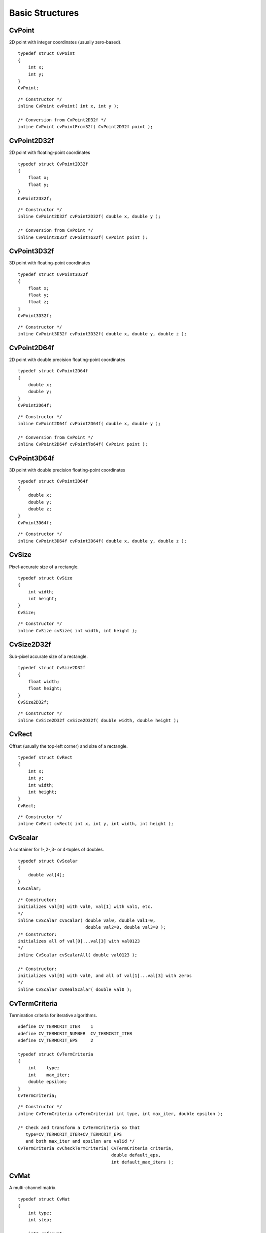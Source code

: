 Basic Structures
================

.. index:: CvPoint

CvPoint
-------

.. ctype:: CvPoint


2D point with integer coordinates (usually zero-based).

::


    
    typedef struct CvPoint
    {
        int x; 
        int y; 
    }
    CvPoint;
    

..



    
    
    .. attribute:: x
    
    
    
        x-coordinate 
    
    
    
    .. attribute:: y
    
    
    
        y-coordinate 
    
    
    



::


    
    /* Constructor */
    inline CvPoint cvPoint( int x, int y );
    
    /* Conversion from CvPoint2D32f */
    inline CvPoint cvPointFrom32f( CvPoint2D32f point );
    

..


.. index:: CvPoint2D32f

.. _CvPoint2D32f:

CvPoint2D32f
------------



.. ctype:: CvPoint2D32f



2D point with floating-point coordinates




::


    
    typedef struct CvPoint2D32f
    {
        float x;
        float y; 
    }
    CvPoint2D32f;
    

..



    
    
    .. attribute:: x
    
    
    
        x-coordinate 
    
    
    
    .. attribute:: y
    
    
    
        y-coordinate 
    
    
    



::


    
    /* Constructor */
    inline CvPoint2D32f cvPoint2D32f( double x, double y );
    
    /* Conversion from CvPoint */
    inline CvPoint2D32f cvPointTo32f( CvPoint point );
    

..


.. index:: CvPoint3D32f

.. _CvPoint3D32f:

CvPoint3D32f
------------



.. ctype:: CvPoint3D32f



3D point with floating-point coordinates




::


    
    typedef struct CvPoint3D32f
    {
        float x; 
        float y; 
        float z; 
    }
    CvPoint3D32f;
    

..



    
    
    .. attribute:: x
    
    
    
        x-coordinate 
    
    
    
    .. attribute:: y
    
    
    
        y-coordinate 
    
    
    
    .. attribute:: z
    
    
    
        z-coordinate 
    
    
    



::


    
    /* Constructor */
    inline CvPoint3D32f cvPoint3D32f( double x, double y, double z );
    

..


.. index:: CvPoint2D64f

.. _CvPoint2D64f:

CvPoint2D64f
------------



.. ctype:: CvPoint2D64f



2D point with double precision floating-point coordinates




::


    
    typedef struct CvPoint2D64f
    {
        double x; 
        double y; 
    }
    CvPoint2D64f;
    

..



    
    
    .. attribute:: x
    
    
    
        x-coordinate 
    
    
    
    .. attribute:: y
    
    
    
        y-coordinate 
    
    
    



::


    
    /* Constructor */
    inline CvPoint2D64f cvPoint2D64f( double x, double y );
    
    /* Conversion from CvPoint */
    inline CvPoint2D64f cvPointTo64f( CvPoint point );
    

..


.. index:: CvPoint3D64f

.. _CvPoint3D64f:

CvPoint3D64f
------------



.. ctype:: CvPoint3D64f



3D point with double precision floating-point coordinates




::


    
    typedef struct CvPoint3D64f
    {
        double x; 
        double y; 
        double z; 
    }
    CvPoint3D64f;
    

..



    
    
    .. attribute:: x
    
    
    
        x-coordinate 
    
    
    
    .. attribute:: y
    
    
    
        y-coordinate 
    
    
    
    .. attribute:: z
    
    
    
        z-coordinate 
    
    
    



::


    
    /* Constructor */
    inline CvPoint3D64f cvPoint3D64f( double x, double y, double z );
    

..


.. index:: CvSize

.. _CvSize:

CvSize
------



.. ctype:: CvSize



Pixel-accurate size of a rectangle.




::


    
    typedef struct CvSize
    {
        int width; 
        int height; 
    }
    CvSize;
    

..



    
    
    .. attribute:: width
    
    
    
        Width of the rectangle 
    
    
    
    .. attribute:: height
    
    
    
        Height of the rectangle 
    
    
    



::


    
    /* Constructor */
    inline CvSize cvSize( int width, int height );
    

..


.. index:: CvSize2D32f

.. _CvSize2D32f:

CvSize2D32f
-----------



.. ctype:: CvSize2D32f



Sub-pixel accurate size of a rectangle.




::


    
    typedef struct CvSize2D32f
    {
        float width; 
        float height; 
    }
    CvSize2D32f;
    

..



    
    
    .. attribute:: width
    
    
    
        Width of the rectangle 
    
    
    
    .. attribute:: height
    
    
    
        Height of the rectangle 
    
    
    



::


    
    /* Constructor */
    inline CvSize2D32f cvSize2D32f( double width, double height );
    

..


.. index:: CvRect

.. _CvRect:

CvRect
------



.. ctype:: CvRect



Offset (usually the top-left corner) and size of a rectangle.




::


    
    typedef struct CvRect
    {
        int x; 
        int y; 
        int width; 
        int height; 
    }
    CvRect;
    

..



    
    
    .. attribute:: x
    
    
    
        x-coordinate of the top-left corner 
    
    
    
    .. attribute:: y
    
    
    
        y-coordinate of the top-left corner (bottom-left for Windows bitmaps) 
    
    
    
    .. attribute:: width
    
    
    
        Width of the rectangle 
    
    
    
    .. attribute:: height
    
    
    
        Height of the rectangle 
    
    
    



::


    
    /* Constructor */
    inline CvRect cvRect( int x, int y, int width, int height );
    

..


.. index:: CvScalar

.. _CvScalar:

CvScalar
--------



.. ctype:: CvScalar



A container for 1-,2-,3- or 4-tuples of doubles.




::


    
    typedef struct CvScalar
    {
        double val[4];
    }
    CvScalar;
    

..




::


    
    /* Constructor: 
    initializes val[0] with val0, val[1] with val1, etc. 
    */
    inline CvScalar cvScalar( double val0, double val1=0,
                              double val2=0, double val3=0 );
    /* Constructor: 
    initializes all of val[0]...val[3] with val0123 
    */
    inline CvScalar cvScalarAll( double val0123 );
    
    /* Constructor: 
    initializes val[0] with val0, and all of val[1]...val[3] with zeros 
    */
    inline CvScalar cvRealScalar( double val0 );
    

..


.. index:: CvTermCriteria

.. _CvTermCriteria:

CvTermCriteria
--------------



.. ctype:: CvTermCriteria



Termination criteria for iterative algorithms.




::


    
    #define CV_TERMCRIT_ITER    1
    #define CV_TERMCRIT_NUMBER  CV_TERMCRIT_ITER
    #define CV_TERMCRIT_EPS     2
    
    typedef struct CvTermCriteria
    {
        int    type;
        int    max_iter; 
        double epsilon; 
    }
    CvTermCriteria;
    

..



    
    
    .. attribute:: type
    
    
    
        A combination of CV _ TERMCRIT _ ITER and CV _ TERMCRIT _ EPS 
    
    
    
    .. attribute:: max_iter
    
    
    
        Maximum number of iterations 
    
    
    
    .. attribute:: epsilon
    
    
    
        Required accuracy 
    
    
    



::


    
    /* Constructor */
    inline CvTermCriteria cvTermCriteria( int type, int max_iter, double epsilon );
    
    /* Check and transform a CvTermCriteria so that 
       type=CV_TERMCRIT_ITER+CV_TERMCRIT_EPS
       and both max_iter and epsilon are valid */
    CvTermCriteria cvCheckTermCriteria( CvTermCriteria criteria,
                                        double default_eps,
                                        int default_max_iters );
    

..


.. index:: CvMat

.. _CvMat:

CvMat
-----



.. ctype:: CvMat



A multi-channel matrix.




::


    
    typedef struct CvMat
    {
        int type; 
        int step; 
    
        int* refcount; 
    
        union
        {
            uchar* ptr;
            short* s;
            int* i;
            float* fl;
            double* db;
        } data; 
    
    #ifdef __cplusplus
        union
        {
            int rows;
            int height;
        };
    
        union
        {
            int cols;
            int width;
        };
    #else
        int rows; 
        int cols; 
    #endif
    
    } CvMat;
    

..



    
    
    .. attribute:: type
    
    
    
        A CvMat signature (CV _ MAT _ MAGIC _ VAL) containing the type of elements and flags 
    
    
    
    .. attribute:: step
    
    
    
        Full row length in bytes 
    
    
    
    .. attribute:: refcount
    
    
    
        Underlying data reference counter 
    
    
    
    .. attribute:: data
    
    
    
        Pointers to the actual matrix data 
    
    
    
    .. attribute:: rows
    
    
    
        Number of rows 
    
    
    
    .. attribute:: cols
    
    
    
        Number of columns 
    
    
    
Matrices are stored row by row. All of the rows are aligned by 4 bytes.

.. index:: CvMatND

.. _CvMatND:

CvMatND
-------



.. ctype:: CvMatND



Multi-dimensional dense multi-channel array.




::


    
    typedef struct CvMatND
    {
        int type; 
        int dims;
    
        int* refcount; 
    
        union
        {
            uchar* ptr;
            short* s;
            int* i;
            float* fl;
            double* db;
        } data; 
    
        struct
        {
            int size;
            int step;
        }
        dim[CV_MAX_DIM];
    
    } CvMatND;
    

..



    
    
    .. attribute:: type
    
    
    
        A CvMatND signature (CV _ MATND _ MAGIC _ VAL), combining the type of elements and flags 
    
    
    
    .. attribute:: dims
    
    
    
        The number of array dimensions 
    
    
    
    .. attribute:: refcount
    
    
    
        Underlying data reference counter 
    
    
    
    .. attribute:: data
    
    
    
        Pointers to the actual matrix data 
    
    
    
    .. attribute:: dim
    
    
    
        For each dimension, the pair (number of elements, distance between elements in bytes) 
    
    
    

.. index:: CvSparseMat

.. _CvSparseMat:

CvSparseMat
-----------



.. ctype:: CvSparseMat



Multi-dimensional sparse multi-channel array.




::


    
    typedef struct CvSparseMat
    {
        int type;
        int dims; 
        int* refcount; 
        struct CvSet* heap; 
        void** hashtable; 
        int hashsize;
        int total; 
        int valoffset; 
        int idxoffset; 
        int size[CV_MAX_DIM]; 
    
    } CvSparseMat;
    

..



    
    
    .. attribute:: type
    
    
    
        A CvSparseMat signature (CV _ SPARSE _ MAT _ MAGIC _ VAL), combining the type of elements and flags. 
    
    
    
    .. attribute:: dims
    
    
    
        Number of dimensions 
    
    
    
    .. attribute:: refcount
    
    
    
        Underlying reference counter. Not used. 
    
    
    
    .. attribute:: heap
    
    
    
        A pool of hash table nodes 
    
    
    
    .. attribute:: hashtable
    
    
    
        The hash table. Each entry is a list of nodes. 
    
    
    
    .. attribute:: hashsize
    
    
    
        Size of the hash table 
    
    
    
    .. attribute:: total
    
    
    
        Total number of sparse array nodes 
    
    
    
    .. attribute:: valoffset
    
    
    
        The value offset of the array nodes, in bytes 
    
    
    
    .. attribute:: idxoffset
    
    
    
        The index offset of the array nodes, in bytes 
    
    
    
    .. attribute:: size
    
    
    
        Array of dimension sizes 
    
    
    

.. index:: IplImage

.. _IplImage:

IplImage
--------



.. ctype:: IplImage



IPL image header




::


    
    typedef struct _IplImage
    {
        int  nSize;         
        int  ID;            
        int  nChannels;     
        int  alphaChannel;  
        int  depth;         
        char colorModel[4]; 
        char channelSeq[4]; 
        int  dataOrder;     
        int  origin;        
        int  align;         
        int  width;         
        int  height;        
        struct _IplROI *roi; 
        struct _IplImage *maskROI; 
        void  *imageId;     
        struct _IplTileInfo *tileInfo; 
        int  imageSize;                             
        char *imageData;  
        int  widthStep;   
        int  BorderMode[4]; 
        int  BorderConst[4]; 
        char *imageDataOrigin; 
    }
    IplImage;
    

..



    
    
    .. attribute:: nSize
    
    
    
        ``sizeof(IplImage)`` 
    
    
    
    .. attribute:: ID
    
    
    
        Version, always equals 0 
    
    
    
    .. attribute:: nChannels
    
    
    
        Number of channels. Most OpenCV functions support 1-4 channels. 
    
    
    
    .. attribute:: alphaChannel
    
    
    
        Ignored by OpenCV 
    
    
    
    .. attribute:: depth
    
    
    
        Channel depth in bits + the optional sign bit ( ``IPL_DEPTH_SIGN`` ). The supported depths are: 
        
            
            .. attribute:: IPL_DEPTH_8U
            
            
            
                Unsigned 8-bit integer 
            
            
            .. attribute:: IPL_DEPTH_8S
            
            
            
                Signed 8-bit integer 
            
            
            .. attribute:: IPL_DEPTH_16U
            
            
            
                Unsigned 16-bit integer 
            
            
            .. attribute:: IPL_DEPTH_16S
            
            
            
                Signed 16-bit integer 
            
            
            .. attribute:: IPL_DEPTH_32S
            
            
            
                Signed 32-bit integer 
            
            
            .. attribute:: IPL_DEPTH_32F
            
            
            
                Single-precision floating point 
            
            
            .. attribute:: IPL_DEPTH_64F
            
            
            
                Double-precision floating point 
            
            
    
    
    
    .. attribute:: colorModel
    
    
    
        Ignored by OpenCV. The OpenCV function  :ref:`CvtColor`  requires the source and destination color spaces as parameters. 
    
    
    
    .. attribute:: channelSeq
    
    
    
        Ignored by OpenCV 
    
    
    
    .. attribute:: dataOrder
    
    
    
        0 =  ``IPL_DATA_ORDER_PIXEL``  - interleaved color channels, 1 - separate color channels.  :ref:`CreateImage`  only creates images with interleaved channels. For example, the usual layout of a color image is:  :math:`b_{00} g_{00} r_{00} b_{10} g_{10} r_{10} ...` 
    
    
    
    .. attribute:: origin
    
    
    
        0 - top-left origin, 1 - bottom-left origin (Windows bitmap style) 
    
    
    
    .. attribute:: align
    
    
    
        Alignment of image rows (4 or 8). OpenCV ignores this and uses widthStep instead. 
    
    
    
    .. attribute:: width
    
    
    
        Image width in pixels 
    
    
    
    .. attribute:: height
    
    
    
        Image height in pixels 
    
    
    
    .. attribute:: roi
    
    
    
        Region Of Interest (ROI). If not NULL, only this image region will be processed. 
    
    
    
    .. attribute:: maskROI
    
    
    
        Must be NULL in OpenCV 
    
    
    
    .. attribute:: imageId
    
    
    
        Must be NULL in OpenCV 
    
    
    
    .. attribute:: tileInfo
    
    
    
        Must be NULL in OpenCV 
    
    
    
    .. attribute:: imageSize
    
    
    
        Image data size in bytes. For interleaved data, this equals  :math:`\texttt{image->height} \cdot \texttt{image->widthStep}`   
    
    
    
    .. attribute:: imageData
    
    
    
        A pointer to the aligned image data 
    
    
    
    .. attribute:: widthStep
    
    
    
        The size of an aligned image row, in bytes 
    
    
    
    .. attribute:: BorderMode
    
    
    
        Border completion mode, ignored by OpenCV 
    
    
    
    .. attribute:: BorderConst
    
    
    
        Border completion mode, ignored by OpenCV 
    
    
    
    .. attribute:: imageDataOrigin
    
    
    
        A pointer to the origin of the image data (not necessarily aligned). This is used for image deallocation. 
    
    
    
The 
:ref:`IplImage`
structure was inherited from the Intel Image Processing Library, in which the format is native. OpenCV only supports a subset of possible 
:ref:`IplImage`
formats, as outlined in the parameter list above.

In addition to the above restrictions, OpenCV handles ROIs differently. OpenCV functions require that the image size or ROI size of all source and destination images match exactly. On the other hand, the Intel Image Processing Library processes the area of intersection between the source and destination images (or ROIs), allowing them to vary independently. 

.. index:: CvArr

.. _CvArr:

CvArr
-----



.. ctype:: CvArr



Arbitrary array




::


    
    typedef void CvArr;
    

..

The metatype 
``CvArr``
is used 
*only*
as a function parameter to specify that the function accepts arrays of multiple types, such as IplImage*, CvMat* or even CvSeq* sometimes. The particular array type is determined at runtime by analyzing the first 4 bytes of the header.
